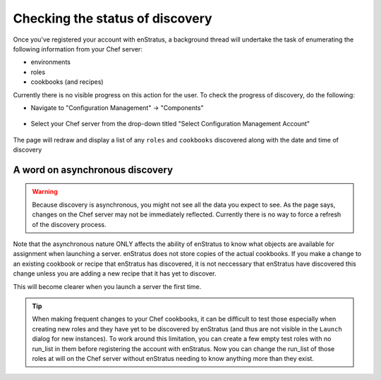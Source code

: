 .. _saas_chef_console_discovery:

Checking the status of discovery
=================================
Once you've registered your account with enStratus, a background thread will undertake the task of enumerating the following information from your Chef server:

* environments
* roles
* cookbooks (and recipes)

Currently there is no visible progress on this action for the user. To check the progress of discovery, do the following:

* Navigate to "Configuration Management" -> "Components"

.. figure:: ./images/cm-menu-components.png
   :alt: Configuration Management Menu
   :align: center

* Select your Chef server from the drop-down titled "Select Configuration Management Account"

.. figure:: ./images/cm-components-account-menu.png
   :alt: Components Account Menu
   :align: center

The page will redraw and display a list of any ``roles`` and ``cookbooks`` discovered along with the date and time of discovery

.. figure:: ./images/cm-components-page.png
   :alt: Components Account Menu
   :align: center
   :scale: 10 %

A word on asynchronous discovery
~~~~~~~~~~~~~~~~~~~~~~~~~~~~~~~~~

.. warning::
   Because discovery is asynchronous, you might not see all the data you expect to see.
   As the page says, changes on the Chef server may not be immediately reflected.
   Currently there is no way to force a refresh of the discovery process.

Note that the asynchronous nature ONLY affects the ability of enStratus to know what objects are available for assignment when launching a server.
enStratus does not store copies of the actual cookbooks. If you make a change to an existing cookbook or recipe that enStratus has discovered, it is not neccessary that
enStratus have discovered this change unless you are adding a new recipe that it has yet to discover.

This will become clearer when you launch a server the first time.

.. tip::
   When making frequent changes to your Chef cookbooks, it can be difficult to test those especially when creating new roles and they have yet to be discovered by enStratus (and thus are not visible in the ``Launch`` dialog for new instances). To work around this limitation, you can create a few empty test roles with no run_list in them before registering the account with enStratus. Now you can change the run_list of those roles at will on the Chef server without enStratus needing to know anything more than they exist.